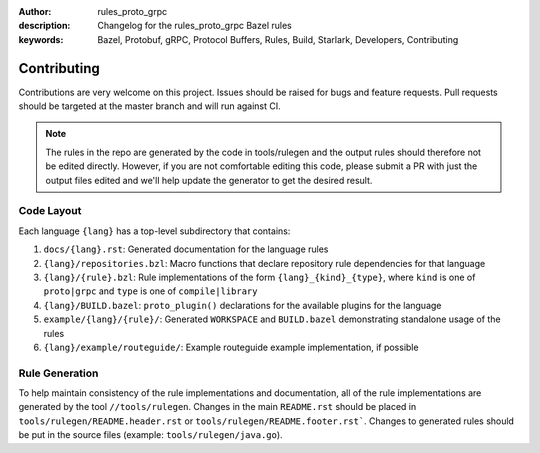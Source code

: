 :author: rules_proto_grpc
:description: Changelog for the rules_proto_grpc Bazel rules
:keywords: Bazel, Protobuf, gRPC, Protocol Buffers, Rules, Build, Starlark, Developers, Contributing


Contributing
============

Contributions are very welcome on this project. Issues should be raised for bugs and feature
requests. Pull requests should be targeted at the master branch and will run against CI.

.. note:: The rules in the repo are generated by the code in tools/rulegen and the output rules
  should therefore not be edited directly. However, if you are not comfortable editing this code,
  please submit a PR with just the output files edited and we'll help update the generator to get
  the desired result.


Code Layout
-----------

Each language ``{lang}`` has a top-level subdirectory that contains:

1. ``docs/{lang}.rst``: Generated documentation for the language rules

2. ``{lang}/repositories.bzl``: Macro functions that declare repository rule dependencies for that
   language

3. ``{lang}/{rule}.bzl``: Rule implementations of the form ``{lang}_{kind}_{type}``, where ``kind``
   is one of ``proto|grpc`` and ``type`` is one of ``compile|library``

4. ``{lang}/BUILD.bazel``: ``proto_plugin()`` declarations for the available plugins for the
   language

5. ``example/{lang}/{rule}/``: Generated ``WORKSPACE`` and ``BUILD.bazel`` demonstrating standalone
   usage of the rules

6. ``{lang}/example/routeguide/``: Example routeguide example implementation, if possible


Rule Generation
---------------

To help maintain consistency of the rule implementations and documentation, all of the rule
implementations are generated by the tool ``//tools/rulegen``. Changes in the main ``README.rst``
should be placed in ``tools/rulegen/README.header.rst`` or ``tools/rulegen/README.footer.rst```.
Changes to generated rules should be put in the source files (example: ``tools/rulegen/java.go``).

